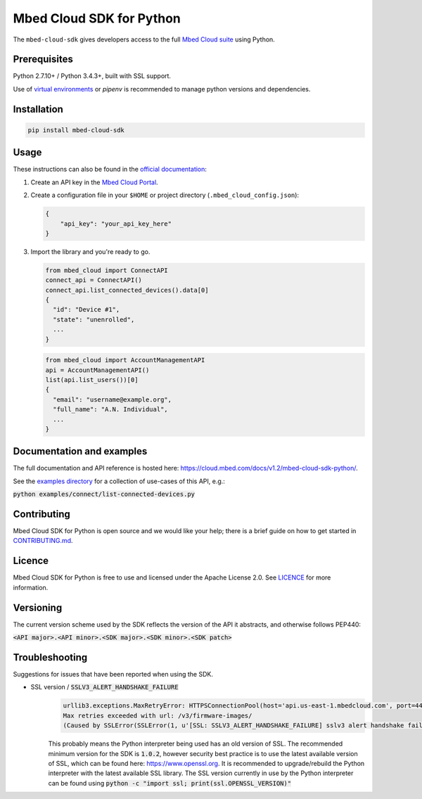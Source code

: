 Mbed Cloud SDK for Python
=========================

The ``mbed-cloud-sdk`` gives developers access to the full `Mbed Cloud suite <https://cloud.mbed.com/>`__ using Python.

.. image:: https://img.shields.io/pypi/l/mbed-cloud-sdk.svg
    :target: https://github.com/ARMmbed/mbed-cloud-sdk-python/blob/master/LICENCE

.. image:: https://img.shields.io/pypi/v/mbed-cloud-sdk.svg
    :target: https://pypi.org/project/mbed-cloud-sdk/

.. image:: https://img.shields.io/pypi/pyversions/mbed-cloud-sdk.svg
    :target: https://pypi.org/project/mbed-cloud-sdk/

.. image:: https://img.shields.io/pypi/status/mbed-cloud-sdk.svg
    :target: https://pypi.org/project/mbed-cloud-sdk/

.. image:: https://circleci.com/gh/ARMmbed/mbed-cloud-sdk-python/tree/master.svg?style=shield&circle-token=ec05043ded945f81984e7fd2fce23fe793e7b634
    :target: https://circleci.com/gh/ARMmbed/mbed-cloud-sdk-python/tree/master

.. image:: https://codecov.io/gh/ARMmbed/mbed-cloud-sdk-python/branch/master/graph/badge.svg
    :target: https://codecov.io/gh/ARMmbed/mbed-cloud-sdk-python

.. common_content_anchor

Prerequisites
-------------

Python 2.7.10+ / Python 3.4.3+, built with SSL support.

Use of `virtual
environments <http://docs.python-guide.org/en/latest/dev/virtualenvs/>`__
or *pipenv* is recommended to manage python versions and dependencies.

Installation
------------

.. code:: bash

    pip install mbed-cloud-sdk

Usage
-----

These instructions can also be found in the `official
documentation <https://cloud.mbed.com/docs/v1.2/mbed-cloud-sdk-python/>`__:

1. Create an API key in the `Mbed Cloud
   Portal <https://portal.us-east-1.mbedcloud.com/>`__.

2. Create a configuration file in your ``$HOME`` or project directory
   (``.mbed_cloud_config.json``):

   .. code:: javascript

       {
           "api_key": "your_api_key_here"
       }

3. Import the library and you're ready to go.

   .. code:: python

       from mbed_cloud import ConnectAPI
       connect_api = ConnectAPI()
       connect_api.list_connected_devices().data[0]
       {
         "id": "Device #1",
         "state": "unenrolled",
         ...
       }

   .. code:: python

       from mbed_cloud import AccountManagementAPI
       api = AccountManagementAPI()
       list(api.list_users())[0]
       {
         "email": "username@example.org",
         "full_name": "A.N. Individual",
         ...
       }

Documentation and examples
--------------------------

The full documentation and API reference is hosted here: https://cloud.mbed.com/docs/v1.2/mbed-cloud-sdk-python/.

.. _examples directory: https://github.com/ARMmbed/mbed-cloud-sdk-python/tree/master/examples

See the `examples directory`_ for a collection of use-cases of this API, e.g.:

:code:`python examples/connect/list-connected-devices.py`

Contributing
------------

Mbed Cloud SDK for Python is open source and we would like your help; there
is a brief guide on how to get started in `CONTRIBUTING.md <CONTRIBUTING.md>`__.

Licence
-------

Mbed Cloud SDK for Python is free to use and licensed under the Apache
License 2.0. See `LICENCE <LICENCE>`__ for more information.

Versioning
----------

The current version scheme used by the SDK reflects the version of the API it abstracts, and otherwise follows PEP440:

:code:`<API major>.<API minor>.<SDK major>.<SDK minor>.<SDK patch>`

Troubleshooting
---------------
Suggestions for issues that have been reported when using the SDK.

- SSL version / :code:`SSLV3_ALERT_HANDSHAKE_FAILURE`
    .. code:: python

        urllib3.exceptions.MaxRetryError: HTTPSConnectionPool(host='api.us-east-1.mbedcloud.com', port=443):
        Max retries exceeded with url: /v3/firmware-images/
        (Caused by SSLError(SSLError(1, u'[SSL: SSLV3_ALERT_HANDSHAKE_FAILURE] sslv3 alert handshake failure (_ssl.c:590)'),))

    This probably means the Python interpreter being used has an old version of SSL. The recommended minimum version for the SDK is
    :code:`1.0.2`,
    however security best practice is to use the latest available version of SSL, which can be found here:
    https://www.openssl.org.
    It is recommended to upgrade/rebuild the Python interpreter with the latest available SSL library.
    The SSL version currently in use by the Python interpreter can be found using
    :code:`python -c "import ssl; print(ssl.OPENSSL_VERSION)"`


